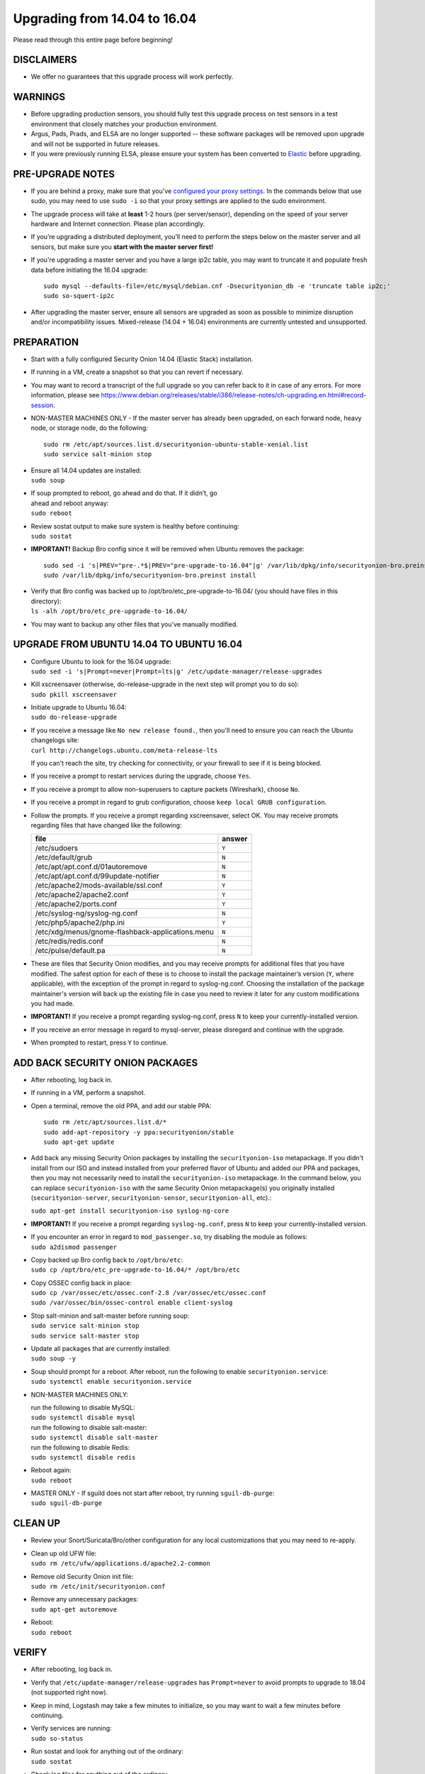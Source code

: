 Upgrading from 14.04 to 16.04
=============================

Please read through this entire page before beginning!

DISCLAIMERS
-----------

-  We offer no guarantees that this upgrade process will work perfectly.

WARNINGS
--------

-  Before upgrading production sensors, you should fully test this
   upgrade process on test sensors in a test environment that closely
   matches your production environment.

-  Argus, Pads, Prads, and ELSA are no longer supported -- these
   software packages will be removed upon upgrade and will not be
   supported in future releases.

-  If you were previously running ELSA, please ensure your system has
   been converted to
   `Elastic <https://github.com/Security-Onion-Solutions/security-onion/wiki/ELSA-to-Elastic>`__
   before upgrading.

PRE-UPGRADE NOTES
-----------------

-  If you are behind a proxy, make sure that you've `configured your
   proxy settings <Proxy>`__. In the commands below that use sudo, you
   may need to use ``sudo -i`` so that your proxy settings are applied
   to the sudo environment.

-  The upgrade process will take at **least** 1-2 hours (per
   server/sensor), depending on the speed of your server hardware and
   Internet connection. Please plan accordingly.

-  If you’re upgrading a distributed deployment, you’ll need to perform
   the steps below on the master server and all sensors, but make sure
   you **start with the master server first!**

-  If you're upgrading a master server and you have a large ip2c table,
   you may want to truncate it and populate fresh data before initiating
   the 16.04 upgrade:

   ::

       sudo mysql --defaults-file=/etc/mysql/debian.cnf -Dsecurityonion_db -e 'truncate table ip2c;'    
       sudo so-squert-ip2c

-  After upgrading the master server, ensure all sensors are upgraded as
   soon as possible to minimize disruption and/or incompatibility
   issues. Mixed-release (14.04 + 16.04) environments are currently
   untested and unsupported.

PREPARATION
-----------

-  Start with a fully configured Security Onion 14.04 (Elastic Stack)
   installation.

-  If running in a VM, create a snapshot so that you can revert if
   necessary.

-  You may want to record a transcript of the full upgrade so you can
   refer back to it in case of any errors. For more information, please
   see
   https://www.debian.org/releases/stable/i386/release-notes/ch-upgrading.en.html#record-session.

-  NON-MASTER MACHINES ONLY - If the master server has already been
   upgraded, on each forward node, heavy node, or storage node, do the
   following:

   ::

       sudo rm /etc/apt/sources.list.d/securityonion-ubuntu-stable-xenial.list  
       sudo service salt-minion stop

-  | Ensure all 14.04 updates are installed:
   | ``sudo soup``

-  | If soup prompted to reboot, go ahead and do that. If it didn’t, go
   | ahead and reboot anyway:
   | ``sudo reboot``

-  | Review sostat output to make sure system is healthy before
     continuing:
   | ``sudo sostat``

-  **IMPORTANT!** Backup Bro config since it will be removed when Ubuntu
   removes the package:

   ::

       sudo sed -i 's|PREV="pre-.*$|PREV="pre-upgrade-to-16.04"|g' /var/lib/dpkg/info/securityonion-bro.preinst
       sudo /var/lib/dpkg/info/securityonion-bro.preinst install

-  | Verify that Bro config was backed up to
     /opt/bro/etc\_pre-upgrade-to-16.04/ (you should have files in this
     directory):
   | ``ls -alh /opt/bro/etc_pre-upgrade-to-16.04/``

-  You may want to backup any other files that you've manually modified.

UPGRADE FROM UBUNTU 14.04 TO UBUNTU 16.04
-----------------------------------------

-  | Configure Ubuntu to look for the 16.04 upgrade:
   | ``sudo sed -i 's|Prompt=never|Prompt=lts|g' /etc/update-manager/release-upgrades``

-  | Kill xscreensaver (otherwise, do-release-upgrade in the next step
     will prompt you to do so):
   | ``sudo pkill xscreensaver``

-  | Initiate upgrade to Ubuntu 16.04:
   | ``sudo do-release-upgrade``

-  | If you receive a message like ``No new release found.``, then
     you'll need to ensure you can reach the Ubuntu changelogs site:
   | ``curl http://changelogs.ubuntu.com/meta-release-lts``

   If you can't reach the site, try checking for connectivity, or your
   firewall to see if it is being blocked.

-  If you receive a prompt to restart services during the upgrade,
   choose ``Yes``.

-  If you receive a prompt to allow non-superusers to capture packets
   (Wireshark), choose ``No``.

-  If you receive a prompt in regard to grub configuration, choose
   ``keep local GRUB configuration``.

-  Follow the prompts. If you receive a prompt regarding xscreensaver,
   select OK. You may receive prompts regarding files that have changed
   like the following:

   +----------------------------------------------------+----------+
   | file                                               | answer   |
   +====================================================+==========+
   | /etc/sudoers                                       | ``Y``    |
   +----------------------------------------------------+----------+
   | /etc/default/grub                                  | ``N``    |
   +----------------------------------------------------+----------+
   | /etc/apt/apt.conf.d/01autoremove                   | ``N``    |
   +----------------------------------------------------+----------+
   | /etc/apt/apt.conf.d/99update-notifier              | ``N``    |
   +----------------------------------------------------+----------+
   | /etc/apache2/mods-available/ssl.conf               | ``Y``    |
   +----------------------------------------------------+----------+
   | /etc/apache2/apache2.conf                          | ``Y``    |
   +----------------------------------------------------+----------+
   | /etc/apache2/ports.conf                            | ``Y``    |
   +----------------------------------------------------+----------+
   | /etc/syslog-ng/syslog-ng.conf                      | ``N``    |
   +----------------------------------------------------+----------+
   | /etc/php5/apache2/php.ini                          | ``Y``    |
   +----------------------------------------------------+----------+
   | /etc/xdg/menus/gnome-flashback-applications.menu   | ``N``    |
   +----------------------------------------------------+----------+
   | /etc/redis/redis.conf                              | ``N``    |
   +----------------------------------------------------+----------+
   | /etc/pulse/default.pa                              | ``N``    |
   +----------------------------------------------------+----------+

-  These are files that Security Onion modifies, and you may receive
   prompts for additional files that you have modified. The safest
   option for each of these is to choose to install the package
   maintainer’s version (``Y``, where applicable), with the exception of
   the prompt in regard to syslog-ng.conf. Choosing the installation of
   the package maintainer's version will back up the existing file in
   case you need to review it later for any custom modifications you had
   made.
-  **IMPORTANT!** If you receive a prompt regarding syslog-ng.conf,
   press ``N`` to keep your currently-installed version.

-  If you receive an error message in regard to mysql-server, please
   disregard and continue with the upgrade.

-  When prompted to restart, press ``Y`` to continue.

ADD BACK SECURITY ONION PACKAGES
--------------------------------

-  After rebooting, log back in.

-  If running in a VM, perform a snapshot.

-  Open a terminal, remove the old PPA, and add our stable PPA:

   ::

        sudo rm /etc/apt/sources.list.d/*    
        sudo add-apt-repository -y ppa:securityonion/stable    
        sudo apt-get update 

-  Add back any missing Security Onion packages by installing the
   ``securityonion-iso`` metapackage. If you didn't install from our ISO
   and instead installed from your preferred flavor of Ubuntu and added
   our PPA and packages, then you may not necessarily need to install
   the ``securityonion-iso`` metapackage. In the command below, you can
   replace ``securityonion-iso`` with the same Security Onion
   metapackage(s) you originally installed (``securityonion-server``,
   ``securityonion-sensor``, ``securityonion-all``, etc).:

   ``sudo apt-get install securityonion-iso syslog-ng-core``\ 

-  **IMPORTANT!** If you receive a prompt regarding ``syslog-ng.conf``,
   press ``N`` to keep your currently-installed version.

-  | If you encounter an error in regard to ``mod_passenger.so``, try
     disabling the module as follows:
   | ``sudo a2dismod passenger``

-  | Copy backed up Bro config back to ``/opt/bro/etc``:
   | ``sudo cp /opt/bro/etc_pre-upgrade-to-16.04/* /opt/bro/etc``

-  | Copy OSSEC config back in place:
   | ``sudo cp /var/ossec/etc/ossec.conf-2.8 /var/ossec/etc/ossec.conf``
   | ``sudo /var/ossec/bin/ossec-control enable client-syslog``

-  | Stop salt-minion and salt-master before running soup:
   | ``sudo service salt-minion stop``
   | ``sudo service salt-master stop``

-  | Update all packages that are currently installed:
   | ``sudo soup -y``

-  | Soup should prompt for a reboot. After reboot, run the following to
     enable ``securityonion.service``:
   | ``sudo systemctl enable securityonion.service``

-  NON-MASTER MACHINES ONLY:

   | run the following to disable MySQL:
   | ``sudo systemctl disable mysql``

   | run the following to disable salt-master:
   | ``sudo systemctl disable salt-master``

   | run the following to disable Redis:
   | ``sudo systemctl disable redis``

-  | Reboot again:
   | ``sudo reboot``

-  | MASTER ONLY - If sguild does not start after reboot, try running
     ``sguil-db-purge``:
   | ``sudo sguil-db-purge``

CLEAN UP
--------

-  Review your Snort/Suricata/Bro/other configuration for any local
   customizations that you may need to re-apply.

-  | Clean up old UFW file:
   | ``sudo rm /etc/ufw/applications.d/apache2.2-common``

-  | Remove old Security Onion init file:
   | ``sudo rm /etc/init/securityonion.conf``

-  | Remove any unnecessary packages:
   | ``sudo apt-get autoremove``

-  | Reboot:
   | ``sudo reboot``

VERIFY
------

-  After rebooting, log back in.

-  Verify that ``/etc/update-manager/release-upgrades`` has
   ``Prompt=never`` to avoid prompts to upgrade to 18.04 (not supported
   right now).

-  Keep in mind, Logstash may take a few minutes to initialize, so you
   may want to wait a few minutes before continuing.

-  | Verify services are running:
   | ``sudo so-status``

-  | Run sostat and look for anything out of the ordinary:
   | ``sudo sostat``

-  Check log files for anything out of the ordinary.

MYSQL ROOT PASSWORD
-------------------

-  We will need to set a randomized root password for MySQL. We can do
   so by doing the following:

   .. rubric:: Reset debian.cnf:
      :name: reset-debian.cnf

   | ``sudo rm /etc/mysql/debian.cnf``
   | ``sudo dpkg-reconfigure --frontend noninteractive mysql-server-5.7``

If root password is blank, set random password:
-----------------------------------------------

::

     if echo "quit" | sudo mysql -uroot 2>/dev/null; then
          PASSWORD=$(LC_ALL=C </dev/urandom tr -dc '[:alnum:]' | head -c 32)
          sudo mysql --defaults-file=/etc/mysql/debian.cnf -e "ALTER USER 'root'@'localhost' IDENTIFIED WITH mysql_native_password BY 
         '$PASSWORD';"
     fi

OPTIONAL
--------

-  | Switch to pure GNOME desktop:
   | ``sudo so-desktop-gnome``

-  If you disabled the GUI previously, you'll need to re-apply similar
   configuration to boot into text mode:

   ::

       sudo systemctl enable multi-user.target --force    
       sudo systemctl set-default multi-user.target    
       sudo reboot
